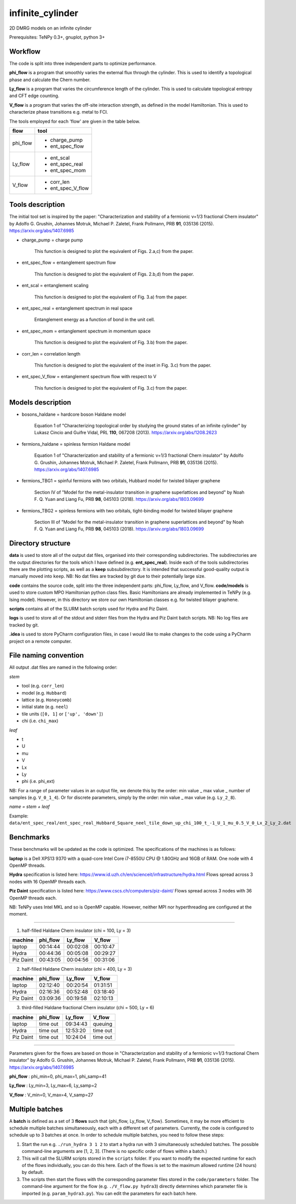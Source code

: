 infinite_cylinder
=================

2D DMRG models on an infinite cylinder

Prerequisites: TeNPy 0.3+, gnuplot, python 3+

Workflow
--------

The code is split into three independent parts to optimize performance.

**phi_flow** is a program that smoothly varies the external flux through the cylinder. This is used to identify a topological phase and calculate the Chern number.

**Ly_flow** is a program that varies the circumference length of the cylinder. This is used to calculate topological entropy and CFT edge counting.

**V_flow** is a program that varies the off-site interaction strength, as defined in the model Hamiltonian. This is used to characterize phase transitions e.g. metal to FCI.

The tools employed for each 'flow' are given in the table below.

========   =================
**flow**   **tool**
========   =================
phi_flow   * charge_pump
           * ent_spec_flow
--------   -----------------
Ly_flow    * ent_scal
           * ent_spec_real
           * ent_spec_mom
--------   -----------------
V_flow     * corr_len
           * ent_spec_V_flow
========   =================

Tools description
-----------------

The initial tool set is inspired by the paper: "Characterization and stability of a fermionic ν=1/3 fractional Chern insulator" by Adolfo G. Grushin, Johannes Motruk, Michael P. Zaletel, Frank Pollmann, PRB **91**, 035136 (2015). https://arxiv.org/abs/1407.6985

* charge_pump = charge pump

    This function is designed to plot the equivalent of Figs. 2.a,c) from the paper.

* ent_spec_flow = entanglement spectrum flow

    This function is designed to plot the equivalent of Figs. 2.b,d) from the paper.

* ent_scal = entanglement scaling

    This function is designed to plot the equivalent of Fig. 3.a) from the paper.

* ent_spec_real = entanglement spectrum in real space

    Entanglement energy as a function of bond in the unit cell.

* ent_spec_mom = entanglement spectrum in momentum space

    This function is designed to plot the equivalent of Fig. 3.b) from the paper.

* corr_len = correlation length

    This function is designed to plot the equivalent of the inset in Fig. 3.c) from the paper.

* ent_spec_V_flow = entanglement spectrum flow with respect to V

    This function is designed to plot the equivalent of Fig. 3.c) from the paper.

Models description
------------------

* bosons_haldane = hardcore boson Haldane model

    Equation 1 of "Characterizing topological order by studying the ground states of an infinite cylinder" by Lukasz Cincio and Guifre Vidal, PRL **110**, 067208 (2013). https://arxiv.org/abs/1208.2623

* fermions_haldane = spinless fermion Haldane model

    Equation 1 of "Characterization and stability of a fermionic ν=1/3 fractional Chern insulator" by Adolfo G. Grushin, Johannes Motruk, Michael P. Zaletel, Frank Pollmann, PRB **91**, 035136 (2015). https://arxiv.org/abs/1407.6985

* fermions_TBG1 = spinful fermions with two orbitals, Hubbard model for twisted bilayer graphene

    Section IV of "Model for the metal-insulator transition in graphene superlattices and beyond" by Noah F. Q. Yuan and Liang Fu, PRB **98**, 045103 (2018). https://arxiv.org/abs/1803.09699

* fermions_TBG2 = spinless fermions with two orbitals, tight-binding model for twisted bilayer graphene

    Section III of "Model for the metal-insulator transition in graphene superlattices and beyond" by Noah F. Q. Yuan and Liang Fu, PRB **98**, 045103 (2018). https://arxiv.org/abs/1803.09699



Directory structure
-------------------

**data** is used to store all of the output dat files, organised into their corresponding subdirectories. The subdirectories are the output directories for the tools which I have defined (e.g. **ent_spec_real**). Inside each of the tools subdirectories there are the plotting scripts, as well as a **keep** subsubdirectory. It is intended that successful good-quality output is manually moved into ``keep``. NB: No dat files are tracked by git due to their potentially large size.

**code** contains the source code, split into the three independent parts: phi_flow, Ly_flow, and V_flow. **code/models** is used to store custom MPO Hamiltonian python class files. Basic Hamiltonians are already implemented in TeNPy (e.g. Ising model). However, in this directory we store our own Hamiltonian classes e.g. for twisted bilayer graphene.

**scripts** contains all of the SLURM batch scripts used for Hydra and Piz Daint.

**logs** is used to store all of the stdout and stderr files from the Hydra and Piz Daint batch scripts. NB: No log files are tracked by git.

**.idea** is used to store PyCharm configuration files, in case I would like to make changes to the code using a PyCharm project on a remote computer.

File naming convention
----------------------

All output .dat files are named in the following order:

*stem*

- tool (e.g. ``corr_len``)
- model (e.g. ``Hubbard``)
- lattice (e.g. ``Honeycomb``)
- initial state (e.g. ``neel``)
- tile units (``[0, 1]`` or ``['up', 'down']``)
- chi (i.e. ``chi_max``)

*leaf*

- t
- U
- mu
- V
- Lx
- Ly
- phi (i.e. phi_ext)

NB: For a range of parameter values in an output file, we denote this by the order: min value _ max value _ number of samples (e.g. ``V_0_1_4``). Or for discrete parameters, simply by the order: min value _ max value (e.g. ``Ly_2_8``).

*name = stem + leaf*

Example:  ``data/ent_spec_real/ent_spec_real_Hubbard_Square_neel_tile_down_up_chi_100_t_-1_U_1_mu_0.5_V_0_Lx_2_Ly_2.dat``

Benchmarks
----------

These benchmarks will be updated as the code is optimized. The specifications of the machines is as follows:

**laptop** is a Dell XPS13 9370 with a quad-core Intel Core i7-8550U CPU @ 1.80GHz and 16GB of RAM. One node with 4 OpenMP threads.

**Hydra** specification is listed here: https://www.id.uzh.ch/en/scienceit/infrastructure/hydra.html Flows spread across 3 nodes with 16 OpenMP threads each.

**Piz Daint** specification is listed here: https://www.cscs.ch/computers/piz-daint/ Flows spread across 3 nodes with 36 OpenMP threads each.

NB: TeNPy uses Intel MKL and so is OpenMP capable. However, neither MPI nor hyperthreading are configured at the moment.

----

1) half-filled Haldane Chern insulator (chi = 100, Ly = 3)

=========   ==========   ==========   ==========
machine      phi_flow     Ly_flow      V_flow
=========   ==========   ==========   ==========
laptop       00:14:44     00:02:08     00:10:47
---------   ----------   ----------   ----------
Hydra        00:44:36     00:05:08     00:29:27
---------   ----------   ----------   ----------
Piz Daint    00:43:05     00:04:56     00:31:06
=========   ==========   ==========   ==========

2) half-filled Haldane Chern insulator (chi = 400, Ly = 3)

=========   ==========   ==========   ==========
machine      phi_flow     Ly_flow      V_flow
=========   ==========   ==========   ==========
laptop       02:12:40     00:20:54     01:31:51
---------   ----------   ----------   ----------
Hydra        02:16:36     00:52:48     03:18:40
---------   ----------   ----------   ----------
Piz Daint    03:09:36     00:19:58     02:10:13
=========   ==========   ==========   ==========

3) third-filled Haldane fractional Chern insulator (chi = 500, Ly = 6)

=========   ==========   ==========   ==========
machine      phi_flow     Ly_flow      V_flow
=========   ==========   ==========   ==========
laptop       time out     09:34:43     queuing
---------   ----------   ----------   ----------
Hydra        time out     12:53:20     time out
---------   ----------   ----------   ----------
Piz Daint    time out     10:24:04     time out
=========   ==========   ==========   ==========

----

Parameters given for the flows are based on those in "Characterization and stability of a fermionic ν=1/3 fractional Chern insulator" by Adolfo G. Grushin, Johannes Motruk, Michael P. Zaletel, Frank Pollmann, PRB **91**, 035136 (2015). https://arxiv.org/abs/1407.6985

**phi_flow** : phi_min=0, phi_max=1, phi_samp=41

**Ly_flow** : Ly_min=3, Ly_max=6, Ly_samp=2

**V_flow** : V_min=0, V_max=4, V_samp=27

Multiple batches
----------------

A **batch** is defined as a set of 3 **flows** such that {phi_flow, Ly_flow, V_flow}. Sometimes, it may be more efficient to schedule multiple batches simultaneously, each with a different set of parameters. Currently, the code is configured to schedule up to 3 batches at once. In order to schedule multiple batches, you need to follow these steps:

1) Start the run e.g. ``./run_hydra 3 1 2`` to start a hydra run with 3 simultaneously scheduled batches. The possible command-line arguments are [1, 2, 3]. (There is no specific order of flows within a batch.)

2) This will call the SLURM scripts stored in the ``scripts`` folder. If you want to modify the expected runtime for each of the flows individually, you can do this here. Each of the flows is set to the maximum allowed runtime (24 hours) by default.

3) The scripts then start the flows with the corresponding parameter files stored in the ``code/parameters`` folder. The command-line argument for the flow (e.g. ``./V_flow.py hydra3``) directly determines which parameter file is imported (e.g. ``param_hydra3.py``). You can edit the parameters for each batch here.